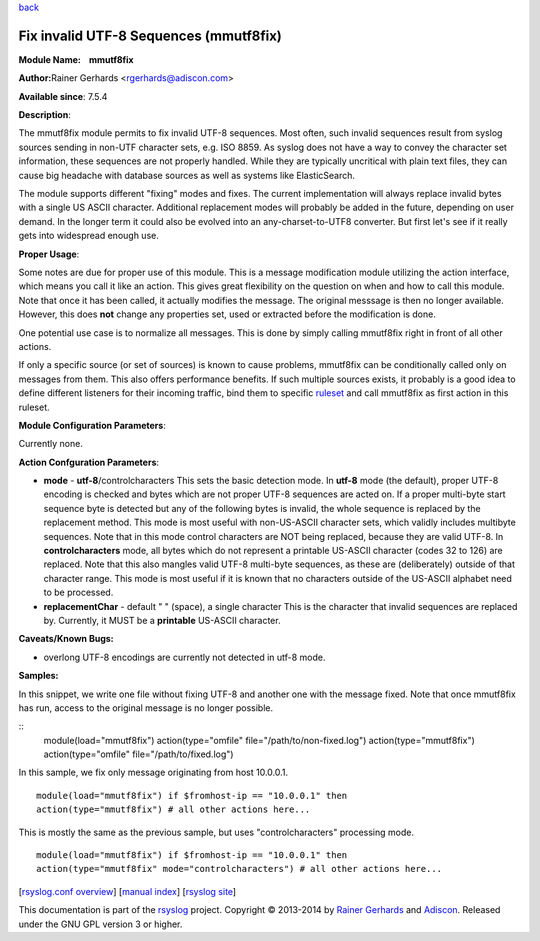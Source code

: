 `back <rsyslog_conf_modules.html>`_

Fix invalid UTF-8 Sequences (mmutf8fix)
=======================================

**Module Name:    mmutf8fix**

**Author:**\ Rainer Gerhards <rgerhards@adiscon.com>

**Available since**: 7.5.4

**Description**:

The mmutf8fix module permits to fix invalid UTF-8 sequences. Most often,
such invalid sequences result from syslog sources sending in non-UTF
character sets, e.g. ISO 8859. As syslog does not have a way to convey
the character set information, these sequences are not properly handled.
While they are typically uncritical with plain text files, they can
cause big headache with database sources as well as systems like
ElasticSearch.

The module supports different "fixing" modes and fixes. The current
implementation will always replace invalid bytes with a single US ASCII
character. Additional replacement modes will probably be added in the
future, depending on user demand. In the longer term it could also be
evolved into an any-charset-to-UTF8 converter. But first let's see if it
really gets into widespread enough use.

**Proper Usage**:

Some notes are due for proper use of this module. This is a message
modification module utilizing the action interface, which means you call
it like an action. This gives great flexibility on the question on when
and how to call this module. Note that once it has been called, it
actually modifies the message. The original messsage is then no longer
available. However, this does **not** change any properties set, used or
extracted before the modification is done.

One potential use case is to normalize all messages. This is done by
simply calling mmutf8fix right in front of all other actions.

If only a specific source (or set of sources) is known to cause
problems, mmutf8fix can be conditionally called only on messages from
them. This also offers performance benefits. If such multiple sources
exists, it probably is a good idea to define different listeners for
their incoming traffic, bind them to specific
`ruleset <multi_ruleset.html>`_ and call mmutf8fix as first action in
this ruleset.

**Module Configuration Parameters**:

Currently none.

 

**Action Confguration Parameters**:

-  **mode** - **utf-8**/controlcharacters
   This sets the basic detection mode.
   In **utf-8** mode (the default), proper UTF-8 encoding is checked and
   bytes which are not proper UTF-8 sequences are acted on. If a proper
   multi-byte start sequence byte is detected but any of the following
   bytes is invalid, the whole sequence is replaced by the replacement
   method. This mode is most useful with non-US-ASCII character sets,
   which validly includes multibyte sequences. Note that in this mode
   control characters are NOT being replaced, because they are valid
   UTF-8.
   In **controlcharacters** mode, all bytes which do not represent a
   printable US-ASCII character (codes 32 to 126) are replaced. Note
   that this also mangles valid UTF-8 multi-byte sequences, as these are
   (deliberately) outside of that character range. This mode is most
   useful if it is known that no characters outside of the US-ASCII
   alphabet need to be processed.
-  **replacementChar** - default " " (space), a single character
   This is the character that invalid sequences are replaced by.
   Currently, it MUST be a **printable** US-ASCII character.

**Caveats/Known Bugs:**

-  overlong UTF-8 encodings are currently not detected in utf-8 mode.

**Samples:**

In this snippet, we write one file without fixing UTF-8 and another one
with the message fixed. Note that once mmutf8fix has run, access to the
original message is no longer possible.

::
  module(load="mmutf8fix") action(type="omfile"
  file="/path/to/non-fixed.log") action(type="mmutf8fix")
  action(type="omfile" file="/path/to/fixed.log")

In this sample, we fix only message originating from host 10.0.0.1.

::

  module(load="mmutf8fix") if $fromhost-ip == "10.0.0.1" then
  action(type="mmutf8fix") # all other actions here...

This is mostly the same as the previous sample, but uses
"controlcharacters" processing mode.

::

  module(load="mmutf8fix") if $fromhost-ip == "10.0.0.1" then
  action(type="mmutf8fix" mode="controlcharacters") # all other actions here...

[`rsyslog.conf overview <rsyslog_conf.html>`_\ ] [`manual
index <manual.html>`_\ ] [`rsyslog site <http://www.rsyslog.com/>`_\ ]

This documentation is part of the `rsyslog <http://www.rsyslog.com/>`_
project.
Copyright © 2013-2014 by `Rainer Gerhards <http://www.gerhards.net/rainer>`_
and `Adiscon <http://www.adiscon.com/>`_. Released under the GNU GPL
version 3 or higher.

